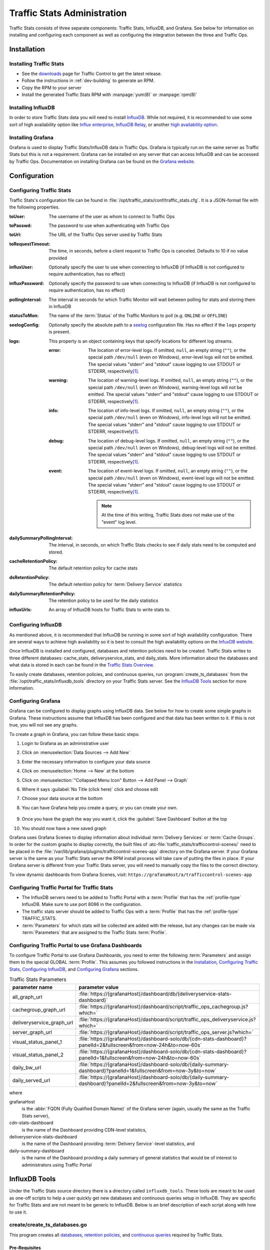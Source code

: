 ..
..
.. Licensed under the Apache License, Version 2.0 (the "License");
.. you may not use this file except in compliance with the License.
.. You may obtain a copy of the License at
..
..     http://www.apache.org/licenses/LICENSE-2.0
..
.. Unless required by applicable law or agreed to in writing, software
.. distributed under the License is distributed on an "AS IS" BASIS,
.. WITHOUT WARRANTIES OR CONDITIONS OF ANY KIND, either express or implied.
.. See the License for the specific language governing permissions and
.. limitations under the License.
..

.. _ts-admin:

****************************
Traffic Stats Administration
****************************
Traffic Stats consists of three separate components: Traffic Stats, InfluxDB, and Grafana. See below for information on installing and configuring each component as well as configuring the integration between the three and Traffic Ops.

Installation
============

Installing Traffic Stats
------------------------
- See the `downloads <https://trafficcontrol.apache.org/downloads/index.html>`_ page for Traffic Control to get the latest release.
- Follow the instructions in :ref:`dev-building` to generate an RPM.
- Copy the RPM to your server
- Install the generated Traffic Stats RPM with :manpage:`yum(8)` or :manpage:`rpm(8)`

Installing InfluxDB
-------------------
..  Note::As of Traffic Stats 1.8.0, InfluxDB 1.0.0 or higher is required. For InfluxDB versions less than 1.0.0 use Traffic Stats 1.7.x

In order to store Traffic Stats data you will need to install `InfluxDB <https://docs.influxdata.com/influxdb/latest/introduction/installation/>`_. While not required, it is recommended to use some sort of high availability option like `Influx enterprise <https://portal.influxdata.com/>`_, `InfluxDB Relay <https://github.com/influxdata/influxdb-relay>`_, or another `high availability option <https://www.influxdata.com/high-availability/>`_.

Installing Grafana
------------------
Grafana is used to display Traffic Stats/InfluxDB data in Traffic Ops. Grafana is typically run on the same server as Traffic Stats but this is not a requirement. Grafana can be installed on any server that can access InfluxDB and can be accessed by Traffic Ops. Documentation on installing Grafana can be found on the `Grafana website <http://docs.grafana.org/installation/>`__.

Configuration
=============

Configuring Traffic Stats
-------------------------
Traffic Stats's configuration file can be found in :file:`/opt/traffic_stats/conf/traffic_stats.cfg`. It is a JSON-format file with the following properties.

:toUser: The username of the user as whom to connect to Traffic Ops
:toPasswd: The password to use when authenticating with Traffic Ops
:toUrl: The URL of the Traffic Ops server used by Traffic Stats
:toRequestTimeout: The time, in seconds, before a client request to Traffic Ops is canceled. Defaults to 10 if no value provided
:influxUser: Optionally specify the user to use when connecting to InfluxDB (if InfluxDB is not configured to require authentication, has no effect)
:influxPassword: Optionally specify the password to use when connecting to InfluxDB (if InfluxDB is not configured to require authentication, has no effect)
:pollingInterval: The interval in seconds for which Traffic Monitor will wait between polling for stats and storing them in InfluxDB
:statusToMon: The name of the :term:`Status` of the Traffic Monitors to poll (e.g. ``ONLINE`` or ``OFFLINE``)
:seelogConfig: Optionally specify the absolute path to a `seelog <https://github.com/cihub/seelog>`_ configuration file. Has no effect if the ``logs`` property is present.

	.. deprecated:: ATCv6.1
		This will be removed in the future, configurations should be migrated to the new ``logs`` property.

:logs: This property is an object containing keys that specify locations for different log streams.

	.. versionadded:: ATCv6.1

	:error: The location of error-level logs. If omitted, ``null``, an empty string (``""``), or the special path ``/dev/null`` (even on Windows), error-level logs will not be emitted. The special values "stderr" and "stdout" cause logging to use STDOUT or STDERR, respectively\ [#logfiles]_.
	:warning: The location of warning-level logs. If omitted, ``null``, an empty string (``""``), or the special path ``/dev/null`` (even on Windows), warning-level logs will not be emitted. The special values "stderr" and "stdout" cause logging to use STDOUT or STDERR, respectively\ [#logfiles]_.
	:info: The location of info-level logs. If omitted, ``null``, an empty string (``""``), or the special path ``/dev/null`` (even on Windows), info-level logs will not be emitted. The special values "stderr" and "stdout" cause logging to use STDOUT or STDERR, respectively\ [#logfiles]_.
	:debug: The location of debug-level logs. If omitted, ``null``, an empty string (``""``), or the special path ``/dev/null`` (even on Windows), debug-level logs will not be emitted. The special values "stderr" and "stdout" cause logging to use STDOUT or STDERR, respectively\ [#logfiles]_.
	:event: The location of event-level logs. If omitted, ``null``, an empty string (``""``), or the special path ``/dev/null`` (even on Windows), event-level logs will not be emitted. The special values "stderr" and "stdout" cause logging to use STDOUT or STDERR, respectively\ [#logfiles]_.

		.. note:: At the time of this writing, Traffic Stats does not make use of the "event" log level.


:dailySummaryPollingInterval: The interval, in seconds, on which Traffic Stats checks to see if daily stats need to be computed and stored.
:cacheRetentionPolicy: The default retention policy for cache stats
:dsRetentionPolicy: The default retention policy for :term:`Delivery Service` statistics
:dailySummaryRetentionPolicy: The retention policy to be used for the daily statistics
:influxUrls: An array of InfluxDB hosts for Traffic Stats to write stats to.

Configuring InfluxDB
--------------------
As mentioned above, it is recommended that InfluxDB be running in some sort of high availability configuration. There are several ways to achieve high availability so it is best to consult the high availability options on the `InfuxDB website <https://www.influxdata.com/high-availability/>`_.

Once InfluxDB is installed and configured, databases and retention policies need to be created. Traffic Stats writes to three different databases: cache_stats, deliveryservice_stats, and daily_stats. More information about the databases and what data is stored in each can be found in the `Traffic Stats Overview <tc-ts>`_.

To easily create databases, retention policies, and continuous queries, run :program:`create_ts_databases` from the :file:`/opt/traffic_stats/influxdb_tools` directory on your Traffic Stats server. See the `InfluxDB Tools`_ section for more information.

.. _grafana-config:

Configuring Grafana
-------------------
Grafana can be configured to display graphs using InfluxDB data.
See below for how to create some simple graphs in Grafana. These instructions assume that InfluxDB has been configured and that data has been written to it. If this is not true, you will not see any graphs.

To create a graph in Grafana, you can follow these basic steps:

#. Login to Grafana as an administrative user
#. Click on :menuselection:`Data Sources --> Add New`
#. Enter the necessary information to configure your data source
#. Click on :menuselection:`Home --> New` at the bottom
#. Click on :menuselection:`"Collapsed Menu Icon" Button --> Add Panel --> Graph`
#. Where it says :guilabel:`No Title (click here)` click and choose edit
#. Choose your data source at the bottom
#. You can have Grafana help you create a query, or you can create your own.

	.. code-block:: postgresql
		:caption: Sample Query

		SELECT sum(value)*1000 FROM "monthly"."bandwidth.cdn.1min" GROUP BY time(60s), cdn;

#. Once you have the graph the way you want it, click the :guilabel:`Save Dashboard` button at the top
#. You should now have a new saved graph

Grafana uses Grafana Scenes to display information about individual :term:`Delivery Services` or :term:`Cache Groups`. In order for the custom graphs to display correctly, the built files of :atc-file:`traffic_stats/trafficcontrol-scenes/`  need to be placed in the :file:`/var/lib/grafana/plugins/trafficcontrol-scenes-app` directory on the Grafana server. If your Grafana server is the same as your Traffic Stats server the RPM install process will take care of putting the files in place. If your Grafana server is different from your Traffic Stats server, you will need to manually copy the files to the correct directory.

To view dynamic dashboards from Grafana Scenes, visit: ``https://grafanaHost/a/trafficcontrol-scenes-app``

.. seealso:: More information on Grafana Scenes can be found in the `blog post <https://grafana.com/blog/2023/09/12/grafana-scenes-is-generally-available-start-building-highly-interactive-apps-today/>`_ of Grafana.

Configuring Traffic Portal for Traffic Stats
--------------------------------------------
- The InfluxDB servers need to be added to Traffic Portal with a :term:`Profile` that has the :ref:`profile-type` InfluxDB. Make sure to use port 8086 in the configuration.
- The traffic stats server should be added to Traffic Ops with a :term:`Profile` that has the :ref:`profile-type` TRAFFIC_STATS.
- :term:`Parameters` for which stats will be collected are added with the release, but any changes can be made via :term:`Parameters` that are assigned to the Traffic Stats :term:`Profile`.

Configuring Traffic Portal to use Grafana Dashboards
----------------------------------------------------
To configure Traffic Portal to use Grafana Dashboards, you need to enter the following :term:`Parameters` and assign them to the special GLOBAL :term:`Profile`. This assumes you followed instructions in the Installation_, `Configuring Traffic Stats`_, `Configuring InfluxDB`_, and `Configuring Grafana`_ sections.

.. table:: Traffic Stats Parameters

	+---------------------------+--------------------------------------------------------------------------------------------------------------------+
	|       parameter name      |                                        parameter value                                                             |
	+===========================+====================================================================================================================+
	| all_graph_url             | :file:`https://{grafanaHost}/dashboard/db/{deliveryservice-stats-dashboard}`                                       |
	+---------------------------+--------------------------------------------------------------------------------------------------------------------+
	| cachegroup_graph_url      | :file:`https://{grafanaHost}/dashboard/script/traffic_ops_cachegroup.js?which=`                                    |
	+---------------------------+--------------------------------------------------------------------------------------------------------------------+
	| deliveryservice_graph_url | :file:`https://{grafanaHost}/dashboard/script/traffic_ops_deliveryservice.js?which=`                               |
	+---------------------------+--------------------------------------------------------------------------------------------------------------------+
	| server_graph_url          | :file:`https://{grafanaHost}/dashboard/script/traffic_ops_server.js?which=`                                        |
	+---------------------------+--------------------------------------------------------------------------------------------------------------------+
	| visual_status_panel_1     | :file:`https://{grafanaHost}/dashboard-solo/db/{cdn-stats-dashboard}?panelId=2&fullscreen&from=now-24h&to=now-60s` |
	+---------------------------+--------------------------------------------------------------------------------------------------------------------+
	| visual_status_panel_2     | :file:`https://{grafanaHost}/dashboard-solo/db/{cdn-stats-dashboard}?panelId=1&fullscreen&from=now-24h&to=now-60s` |
	+---------------------------+--------------------------------------------------------------------------------------------------------------------+
	| daily_bw_url              | :file:`https://{grafanaHost}/dashboard-solo/db/{daily-summary-dashboard}?panelId=1&fullscreen&from=now-3y&to=now`  |
	+---------------------------+--------------------------------------------------------------------------------------------------------------------+
	| daily_served_url          | :file:`https://{grafanaHost}/dashboard-solo/db/{daily-summary-dashboard}?panelId=2&fullscreen&from=now-3y&to=now`  |
	+---------------------------+--------------------------------------------------------------------------------------------------------------------+

where

grafanaHost
	is the :abbr:`FQDN (Fully Qualified Domain Name)` of the Grafana server (again, usually the same as the Traffic Stats server),
cdn-stats-dashboard
	is the name of the Dashboard providing CDN-level statistics,
deliveryservice-stats-dashboard
	is the name of the Dashboard providing :term:`Delivery Service`-level statistics, and
daily-summary-dashboard
	is the name of the Dashboard providing a daily summary of general statistics that would be of interest to administrators using Traffic Portal

InfluxDB Tools
==============
Under the Traffic Stats source directory there is a directory called ``influxdb_tools``. These tools are meant to be used as one-off scripts to help a user quickly get new databases and continuous queries setup in InfluxDB. They are specific for Traffic Stats and are not meant to be generic to InfluxDB. Below is an brief description of each script along with how to use it.

.. _create_ts_databases:

.. program:: create_ts_databases

create/create_ts_databases.go
-----------------------------
This program creates all `databases <https://docs.influxdata.com/influxdb/latest/concepts/key_concepts/#database>`_, `retention policies <https://docs.influxdata.com/influxdb/latest/concepts/key_concepts/#retention-policy>`_, and `continuous queries <https://docs.influxdata.com/influxdb/v0.11/query_language/continuous_queries/>`_ required by Traffic Stats.

Pre-Requisites
""""""""""""""
* Go 1.7 or later
* Configured ``$GOPATH`` environment variable

Options and Arguments
"""""""""""""""""""""
.. option:: --help

	(Optional) Print usage information and exit (with a failure exit code for some reason)

.. option:: --password password

	The password that will be used by the user defined by :option:`--user` to authenticate.

.. option:: --replication N

	(Optional) The number of nodes in the cluster (default: 3)

.. option:: --url URL

	The InfluxDB server's root URL - including port number, if required (default: ``http://localhost:8086``)

.. option:: --user username

	The name of the user to use when connecting to InfluxDB

.. _sync_ts_databases:

.. program:: sync_ts_databases

sync/sync_ts_databases.go
-------------------------
This program is used to sync one InfluxDB environment to another. Only data from continuous queries is synced as it is down-sampled data and much smaller in size than syncing raw data. Possible use cases are syncing from production to development or syncing a new cluster once brought online.

Pre-Requisites
""""""""""""""
* Go 1.7 or later
* Configured ``$GOPATH`` environment variable

Options and Arguments
"""""""""""""""""""""
.. option:: --database database_name

	(Optional) Specify the name of a specific database to sync (default: all databases)

.. option:: --days N

	The number of days in the past to sync. ``0`` means 'all'

.. option:: --help

	(Optional) Print usage information and exit

.. option:: --source-password password

	The password of the user named by :option:`--source-user`

.. option:: --source-url URL

	(Optional) The URL of the InfluxDB instance _from_ which data will be copied (default: ``http://localhost:8086``)

.. option:: --source-user username

	The name of the user as whom the utility will connect to the source InfluxDB instance

.. option:: --target-password password

	The password of the user named by :option:`--target-user`

.. option:: --target-url URL

	(Optional) The URL of the InfluxDB instance _to_ which data will be copied (default: ``http://localhost:8086``)

.. option:: --target-user username

	The name of the user as whom the utility will connect to the target InfluxDB instance

.. [#logfiles] To log to files named literally "stdout" or "stderr", use an absolute or relative file path e.g. "./stdout" or "/path/to/stderr".
